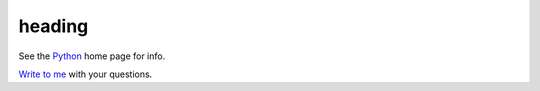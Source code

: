 =======
heading
=======

.. _one-liner: http://docutils.sourceforge.net/rst.html

See the Python_ home page for info.

`Write to me`_ with your questions.

.. _Python: http://www.python.org
.. _Write to me: jdoe@example.com
